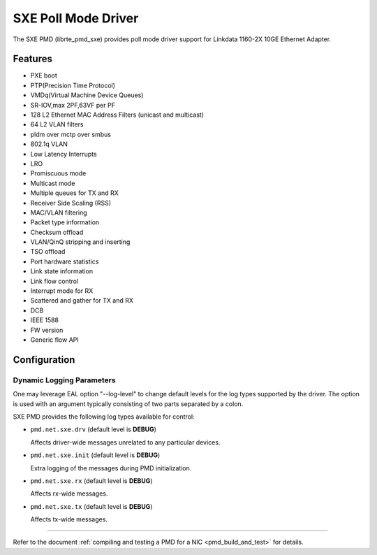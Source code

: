 ..  SPDX-License-Identifier: BSD-3-Clause
    Copyright (C), 2022, Linkdata Technology Co., Ltd.

SXE Poll Mode Driver
======================

The SXE PMD (librte_pmd_sxe) provides poll mode driver support
for Linkdata 1160-2X 10GE Ethernet Adapter.

Features
--------
- PXE boot
- PTP(Precision Time Protocol)
- VMDq(Virtual Machine Device Queues)
- SR-IOV,max 2PF,63VF per PF
- 128 L2 Ethernet MAC Address Filters (unicast and multicast)
- 64 L2 VLAN filters
- pldm over mctp over smbus
- 802.1q VLAN
- Low Latency Interrupts
- LRO
- Promiscuous mode
- Multicast mode
- Multiple queues for TX and RX
- Receiver Side Scaling (RSS)
- MAC/VLAN filtering
- Packet type information
- Checksum offload
- VLAN/QinQ stripping and inserting
- TSO offload
- Port hardware statistics
- Link state information
- Link flow control
- Interrupt mode for RX
- Scattered and gather for TX and RX
- DCB
- IEEE 1588
- FW version
- Generic flow API

Configuration
-------------

Dynamic Logging Parameters
~~~~~~~~~~~~~~~~~~~~~~~~~~

One may leverage EAL option "--log-level" to change default levels
for the log types supported by the driver. The option is used with
an argument typically consisting of two parts separated by a colon.

SXE PMD provides the following log types available for control:

- ``pmd.net.sxe.drv`` (default level is **DEBUG**)

  Affects driver-wide messages unrelated to any particular devices.

- ``pmd.net.sxe.init`` (default level is **DEBUG**)

  Extra logging of the messages during PMD initialization.

- ``pmd.net.sxe.rx`` (default level is **DEBUG**)

  Affects rx-wide messages.
- ``pmd.net.sxe.tx`` (default level is **DEBUG**)

  Affects tx-wide messages.

------------------------------

Refer to the document :ref:`compiling and testing a PMD for a NIC <pmd_build_and_test>`
for details.
